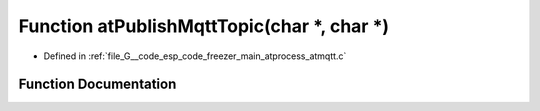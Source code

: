 .. _exhale_function_atmqtt_8c_1ae1a02cb2c54e03b8025f497bab914b0f:

Function atPublishMqttTopic(char \*, char \*)
=============================================

- Defined in :ref:`file_G__code_esp_code_freezer_main_atprocess_atmqtt.c`


Function Documentation
----------------------


.. doxygenfunction:: atPublishMqttTopic(char *, char *)
